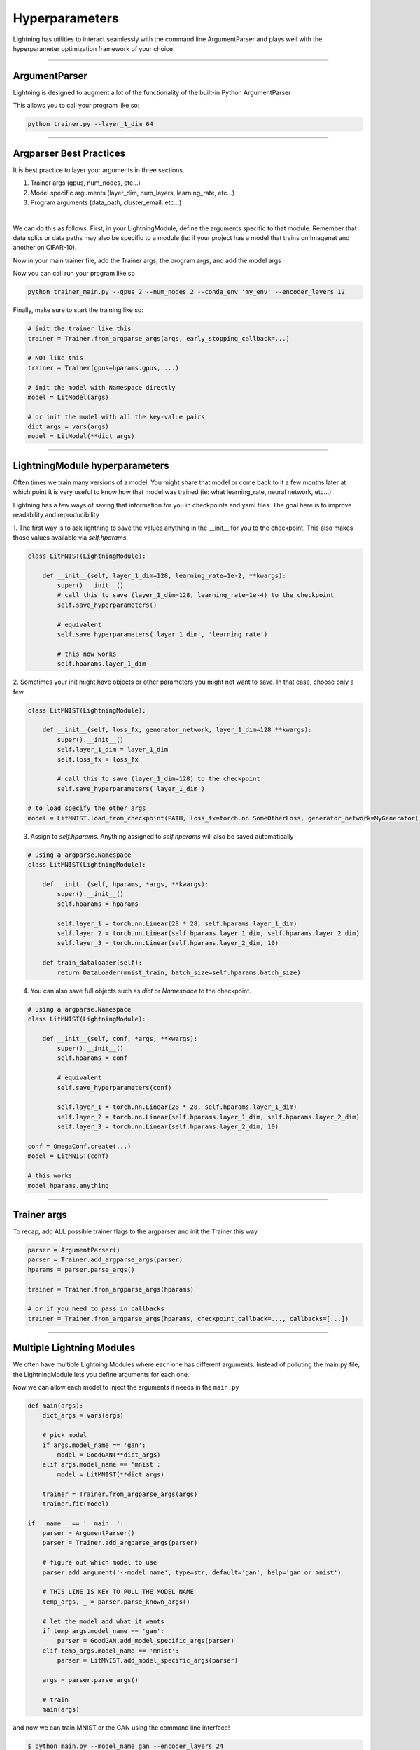 .. testsetup:: *

    import torch
    from argparse import ArgumentParser, Namespace
    from pytorch_lightning.trainer.trainer import Trainer
    from pytorch_lightning.core.lightning import LightningModule
    import sys
    sys.argv = ['foo']


Hyperparameters
---------------
Lightning has utilities to interact seamlessly with the command line ArgumentParser
and plays well with the hyperparameter optimization framework of your choice.

----------

ArgumentParser
^^^^^^^^^^^^^^
Lightning is designed to augment a lot of the functionality of the built-in Python ArgumentParser

.. testcode::

    from argparse import ArgumentParser
    parser = ArgumentParser()
    parser.add_argument('--layer_1_dim', type=int, default=128)
    args = parser.parse_args()

This allows you to call your program like so:

.. code-block:: bash

    python trainer.py --layer_1_dim 64

----------

Argparser Best Practices
^^^^^^^^^^^^^^^^^^^^^^^^
It is best practice to layer your arguments in three sections.

1.  Trainer args (gpus, num_nodes, etc...)
2.  Model specific arguments (layer_dim, num_layers, learning_rate, etc...)
3.  Program arguments (data_path, cluster_email, etc...)

|

We can do this as follows. First, in your LightningModule, define the arguments
specific to that module. Remember that data splits or data paths may also be specific to
a module (ie: if your project has a model that trains on Imagenet and another on CIFAR-10).

.. testcode::

    class LitModel(LightningModule):

        @staticmethod
        def add_model_specific_args(parent_parser):
            parser = ArgumentParser(parents=[parent_parser], add_help=False)
            parser.add_argument('--encoder_layers', type=int, default=12)
            parser.add_argument('--data_path', type=str, default='/some/path')
            return parser

Now in your main trainer file, add the Trainer args, the program args, and add the model args

.. testcode::

    # ----------------
    # trainer_main.py
    # ----------------
    from argparse import ArgumentParser
    parser = ArgumentParser()

    # add PROGRAM level args
    parser.add_argument('--conda_env', type=str, default='some_name')
    parser.add_argument('--notification_email', type=str, default='will@email.com')

    # add model specific args
    parser = LitModel.add_model_specific_args(parser)

    # add all the available trainer options to argparse
    # ie: now --gpus --num_nodes ... --fast_dev_run all work in the cli
    parser = Trainer.add_argparse_args(parser)

    args = parser.parse_args()

Now you can call run your program like so

.. code-block:: bash

    python trainer_main.py --gpus 2 --num_nodes 2 --conda_env 'my_env' --encoder_layers 12

Finally, make sure to start the training like so:

.. code-block:: python

    # init the trainer like this
    trainer = Trainer.from_argparse_args(args, early_stopping_callback=...)

    # NOT like this
    trainer = Trainer(gpus=hparams.gpus, ...)

    # init the model with Namespace directly
    model = LitModel(args)

    # or init the model with all the key-value pairs
    dict_args = vars(args)
    model = LitModel(**dict_args)

----------

LightningModule hyperparameters
^^^^^^^^^^^^^^^^^^^^^^^^^^^^^^^
Often times we train many versions of a model. You might share that model or come back to it a few months later
at which point it is very useful to know how that model was trained (ie: what learning_rate, neural network, etc...).

Lightning has a few ways of saving that information for you in checkpoints and yaml files. The goal here is to
improve readability and reproducibility

1. The first way is to ask lightning to save the values anything in the __init__ for you to the checkpoint. This also
makes those values available via `self.hparams`.

.. code-block:: python

    class LitMNIST(LightningModule):

        def __init__(self, layer_1_dim=128, learning_rate=1e-2, **kwargs):
            super().__init__()
            # call this to save (layer_1_dim=128, learning_rate=1e-4) to the checkpoint
            self.save_hyperparameters()

            # equivalent
            self.save_hyperparameters('layer_1_dim', 'learning_rate')

            # this now works
            self.hparams.layer_1_dim


2. Sometimes your init might have objects or other parameters you might not want to save.
In that case, choose only a few

.. code-block:: python

    class LitMNIST(LightningModule):

        def __init__(self, loss_fx, generator_network, layer_1_dim=128 **kwargs):
            super().__init__()
            self.layer_1_dim = layer_1_dim
            self.loss_fx = loss_fx

            # call this to save (layer_1_dim=128) to the checkpoint
            self.save_hyperparameters('layer_1_dim')

    # to load specify the other args
    model = LitMNIST.load_from_checkpoint(PATH, loss_fx=torch.nn.SomeOtherLoss, generator_network=MyGenerator())


3. Assign to `self.hparams`. Anything assigned to `self.hparams` will also be saved automatically

.. code-block:: python

    # using a argparse.Namespace
    class LitMNIST(LightningModule):

        def __init__(self, hparams, *args, **kwargs):
            super().__init__()
            self.hparams = hparams

            self.layer_1 = torch.nn.Linear(28 * 28, self.hparams.layer_1_dim)
            self.layer_2 = torch.nn.Linear(self.hparams.layer_1_dim, self.hparams.layer_2_dim)
            self.layer_3 = torch.nn.Linear(self.hparams.layer_2_dim, 10)

        def train_dataloader(self):
            return DataLoader(mnist_train, batch_size=self.hparams.batch_size)

4. You can also save full objects such as `dict` or `Namespace` to the checkpoint.

.. code-block:: python

    # using a argparse.Namespace
    class LitMNIST(LightningModule):

        def __init__(self, conf, *args, **kwargs):
            super().__init__()
            self.hparams = conf

            # equivalent
            self.save_hyperparameters(conf)

            self.layer_1 = torch.nn.Linear(28 * 28, self.hparams.layer_1_dim)
            self.layer_2 = torch.nn.Linear(self.hparams.layer_1_dim, self.hparams.layer_2_dim)
            self.layer_3 = torch.nn.Linear(self.hparams.layer_2_dim, 10)

    conf = OmegaConf.create(...)
    model = LitMNIST(conf)

    # this works
    model.hparams.anything

----------

Trainer args
^^^^^^^^^^^^
To recap, add ALL possible trainer flags to the argparser and init the Trainer this way

.. code-block:: python

    parser = ArgumentParser()
    parser = Trainer.add_argparse_args(parser)
    hparams = parser.parse_args()

    trainer = Trainer.from_argparse_args(hparams)

    # or if you need to pass in callbacks
    trainer = Trainer.from_argparse_args(hparams, checkpoint_callback=..., callbacks=[...])

----------

Multiple Lightning Modules
^^^^^^^^^^^^^^^^^^^^^^^^^^

We often have multiple Lightning Modules where each one has different arguments. Instead of
polluting the main.py file, the LightningModule lets you define arguments for each one.

.. testcode::

    class LitMNIST(LightningModule):

        def __init__(self, layer_1_dim, **kwargs):
            super().__init__()
            self.layer_1 = torch.nn.Linear(28 * 28, layer_1_dim)

        @staticmethod
        def add_model_specific_args(parent_parser):
            parser = ArgumentParser(parents=[parent_parser], add_help=False)
            parser.add_argument('--layer_1_dim', type=int, default=128)
            return parser

.. testcode::

    class GoodGAN(LightningModule):

        def __init__(self, encoder_layers, **kwargs):
            super().__init__()
            self.encoder = Encoder(layers=encoder_layers)

        @staticmethod
        def add_model_specific_args(parent_parser):
            parser = ArgumentParser(parents=[parent_parser], add_help=False)
            parser.add_argument('--encoder_layers', type=int, default=12)
            return parser


Now we can allow each model to inject the arguments it needs in the ``main.py``

.. code-block:: python

    def main(args):
        dict_args = vars(args)

        # pick model
        if args.model_name == 'gan':
            model = GoodGAN(**dict_args)
        elif args.model_name == 'mnist':
            model = LitMNIST(**dict_args)

        trainer = Trainer.from_argparse_args(args)
        trainer.fit(model)

    if __name__ == '__main__':
        parser = ArgumentParser()
        parser = Trainer.add_argparse_args(parser)

        # figure out which model to use
        parser.add_argument('--model_name', type=str, default='gan', help='gan or mnist')

        # THIS LINE IS KEY TO PULL THE MODEL NAME
        temp_args, _ = parser.parse_known_args()

        # let the model add what it wants
        if temp_args.model_name == 'gan':
            parser = GoodGAN.add_model_specific_args(parser)
        elif temp_args.model_name == 'mnist':
            parser = LitMNIST.add_model_specific_args(parser)

        args = parser.parse_args()

        # train
        main(args)

and now we can train MNIST or the GAN using the command line interface!

.. code-block:: bash

    $ python main.py --model_name gan --encoder_layers 24
    $ python main.py --model_name mnist --layer_1_dim 128

----------

Hyperparameter Optimization
^^^^^^^^^^^^^^^^^^^^^^^^^^^
Lightning is fully compatible with the hyperparameter optimization libraries!
Here are some useful ones:

- `Hydra <https://medium.com/pytorch/hydra-a-fresh-look-at-configuration-for-machine-learning-projects-50583186b710>`_
- `Optuna <https://github.com/optuna/optuna/blob/master/examples/pytorch_lightning_simple.py>`_
- `Ray Tune <https://docs.ray.io/en/master/tune/tutorials/tune-pytorch-lightning.html>`_
